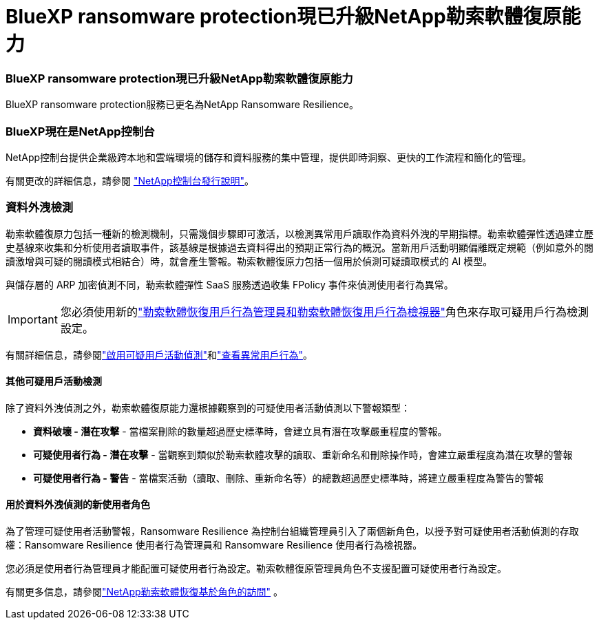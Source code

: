 = BlueXP ransomware protection現已升級NetApp勒索軟體復原能力
:allow-uri-read: 




=== BlueXP ransomware protection現已升級NetApp勒索軟體復原能力

BlueXP ransomware protection服務已更名為NetApp Ransomware Resilience。



=== BlueXP現在是NetApp控制台

NetApp控制台提供企業級跨本地和雲端環境的儲存和資料服務的集中管理，提供即時洞察、更快的工作流程和簡化的管理。

有關更改的詳細信息，請參閱 https://docs.netapp.com/us-en/console-relnotes/index.html["NetApp控制台發行說明"]。



=== 資料外洩檢測

勒索軟體復原力包括一種新的檢測機制，只需幾個步驟即可激活，以檢測異常用戶讀取作為資料外洩的早期指標。勒索軟體彈性透過建立歷史基線來收集和分析使用者讀取事件，該基線是根據過去資料得出的預期正常行為的概況。當新用戶活動明顯偏離既定規範（例如意外的閱讀激增與可疑的閱讀模式相結合）時，就會產生警報。勒索軟體復原力包括一個用於偵測可疑讀取模式的 AI 模型。

與儲存層的 ARP 加密偵測不同，勒索軟體彈性 SaaS 服務透過收集 FPolicy 事件來偵測使用者行為異常。


IMPORTANT: 您必須使用新的link:#new-user-roles-for-data-breach-detection["勒索軟體恢復用戶行為管理員和勒索軟體恢復用戶行為檢視器"]角色來存取可疑用戶行為檢測設定。

有關詳細信息，請參閱link:https://docs.netapp.com/us-en/data-services-ransomware-resilience/suspicious-user-activity.html["啟用可疑用戶活動偵測"]和link:https://docs.netapp.com/us-en/data-services-ransomware-resilience/rp-use-alert.html#view-anomalous-user-behavior["查看異常用戶行為"]。



==== 其他可疑用戶活動檢測

除了資料外洩偵測之外，勒索軟體復原能力還根據觀察到的可疑使用者活動偵測以下警報類型：

* **資料破壞 - 潛在攻擊** - 當檔案刪除的數量超過歷史標準時，會建立具有潛在攻擊嚴重程度的警報。
* **可疑使用者行為 - 潛在攻擊** - 當觀察到類似於勒索軟體攻擊的讀取、重新命名和刪除操作時，會建立嚴重程度為潛在攻擊的警報
* **可疑使用者行為 - 警告** - 當檔案活動（讀取、刪除、重新命名等）的總數超過歷史標準時，將建立嚴重程度為警告的警報




==== 用於資料外洩偵測的新使用者角色

為了管理可疑使用者活動警報，Ransomware Resilience 為控制台組織管理員引入了兩個新角色，以授予對可疑使用者活動偵測的存取權：Ransomware Resilience 使用者行為管理員和 Ransomware Resilience 使用者行為檢視器。

您必須是使用者行為管理員才能配置可疑使用者行為設定。勒索軟體復原管理員角色不支援配置可疑使用者行為設定。

有關更多信息，請參閱link:https://docs.netapp.com/us-en/console-setup-admin/reference-iam-ransomware-roles.html["NetApp勒索軟體恢復基於角色的訪問"^] 。

